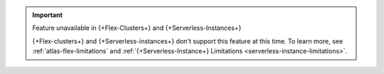 
.. important:: Feature unavailable in {+Flex-Clusters+} and {+Serverless-Instances+}

   {+Flex-clusters+} and {+Serverless-instances+} don't support this
   feature at this time. To learn more, see
   :ref:`atlas-flex-limitations` and
   :ref:`{+Serverless-Instance+} Limitations 
   <serverless-instance-limitations>`.
